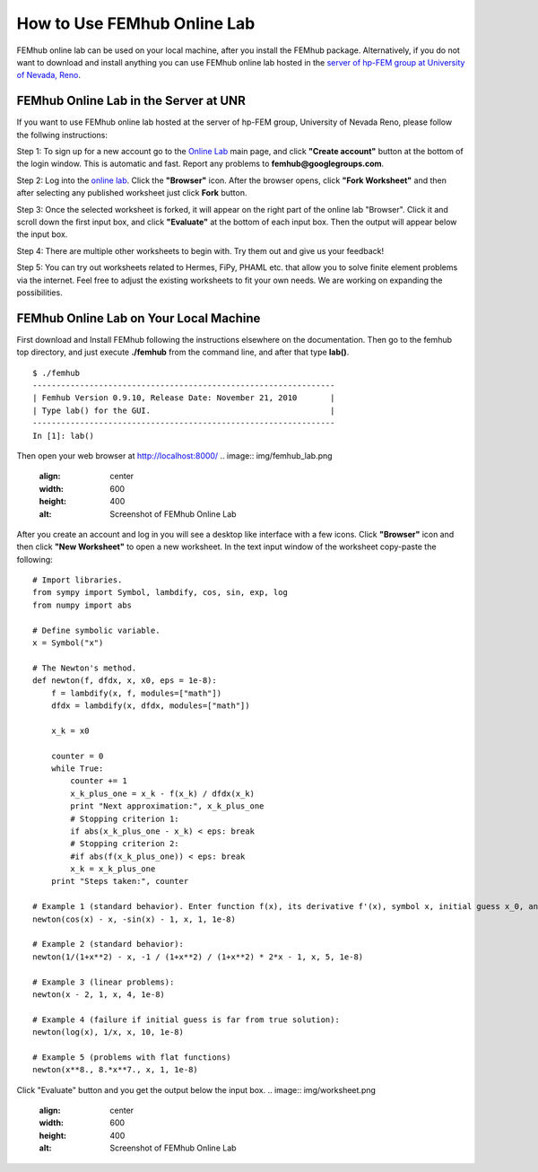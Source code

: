 How to Use FEMhub Online Lab
============================
FEMhub online lab can be used on your local machine, after you install the FEMhub package. Alternatively, if you do not want to download and install anything you can use FEMhub online lab hosted in the `server of hp-FEM group at University of Nevada, Reno <http://lab.femhub.org/>`_.

FEMhub Online Lab in the Server at UNR
---------------------------------------------------------------
If you want to use FEMhub online lab hosted at the server of hp-FEM group, University of Nevada Reno,
please follow the follwing instructions:

Step 1: To sign up for a new account go to the `Online Lab
<http://lab.femhub.org/>`_ main page, and click **"Create account"** button at the
bottom of the login window.
This is automatic and fast. Report any problems to **femhub@googlegroups.com**.

Step 2: Log into the `online lab <http://lab.femhub.org/>`_. Click the
**"Browser"** icon. After the browser opens, click **"Fork Worksheet"** and
then after selecting any published worksheet just click **Fork** button.

Step 3: Once the selected worksheet is forked, it will appear on the right part
of the online lab "Browser". Click it and scroll down the first input box, and click
**"Evaluate"** at the bottom of each input box. Then the output will appear below
the input box.

Step 4: There are multiple other worksheets to begin with. Try them out and give us your feedback!

Step 5: You can try out worksheets related to Hermes, FiPy, PHAML etc. that allow you
to solve finite element problems via the internet. Feel free to adjust the
existing worksheets to fit your own needs. We are working on expanding the
possibilities.


FEMhub Online Lab on Your Local Machine
---------------------------------------

First download and Install FEMhub following the instructions elsewhere on the documentation.
Then go to the femhub top directory, and just execute **./femhub** from the command line, 
and after that type **lab()**.
::
    $ ./femhub
    ----------------------------------------------------------------
    | Femhub Version 0.9.10, Release Date: November 21, 2010       |
    | Type lab() for the GUI.                                      |
    ----------------------------------------------------------------
    In [1]: lab()

Then open your web browser at http://localhost:8000/
.. image:: img/femhub_lab.png
   :align: center
   :width: 600
   :height: 400
   :alt: Screenshot of FEMhub Online Lab

After you create an account and log in you will see a desktop like interface
with a few icons. Click **"Browser"** icon and then click **"New Worksheet"**
to open a new worksheet. In the text input window of the worksheet copy-paste the following:
::
    # Import libraries.
    from sympy import Symbol, lambdify, cos, sin, exp, log
    from numpy import abs

    # Define symbolic variable.
    x = Symbol("x")

    # The Newton's method.
    def newton(f, dfdx, x, x0, eps = 1e-8):
	f = lambdify(x, f, modules=["math"])
	dfdx = lambdify(x, dfdx, modules=["math"])

	x_k = x0

	counter = 0
	while True:
	    counter += 1
	    x_k_plus_one = x_k - f(x_k) / dfdx(x_k)
	    print "Next approximation:", x_k_plus_one
	    # Stopping criterion 1:
	    if abs(x_k_plus_one - x_k) < eps: break
	    # Stopping criterion 2:
	    #if abs(f(x_k_plus_one)) < eps: break
	    x_k = x_k_plus_one
	print "Steps taken:", counter

    # Example 1 (standard behavior). Enter function f(x), its derivative f'(x), symbol x, initial guess x_0, and tolerance epsilon:
    newton(cos(x) - x, -sin(x) - 1, x, 1, 1e-8)

    # Example 2 (standard behavior):
    newton(1/(1+x**2) - x, -1 / (1+x**2) / (1+x**2) * 2*x - 1, x, 5, 1e-8)

    # Example 3 (linear problems):
    newton(x - 2, 1, x, 4, 1e-8)

    # Example 4 (failure if initial guess is far from true solution):
    newton(log(x), 1/x, x, 10, 1e-8)

    # Example 5 (problems with flat functions)
    newton(x**8., 8.*x**7., x, 1, 1e-8)

Click "Evaluate" button and you get the output below the input box.
.. image:: img/worksheet.png
   :align: center
   :width: 600
   :height: 400
   :alt: Screenshot of FEMhub Online Lab
